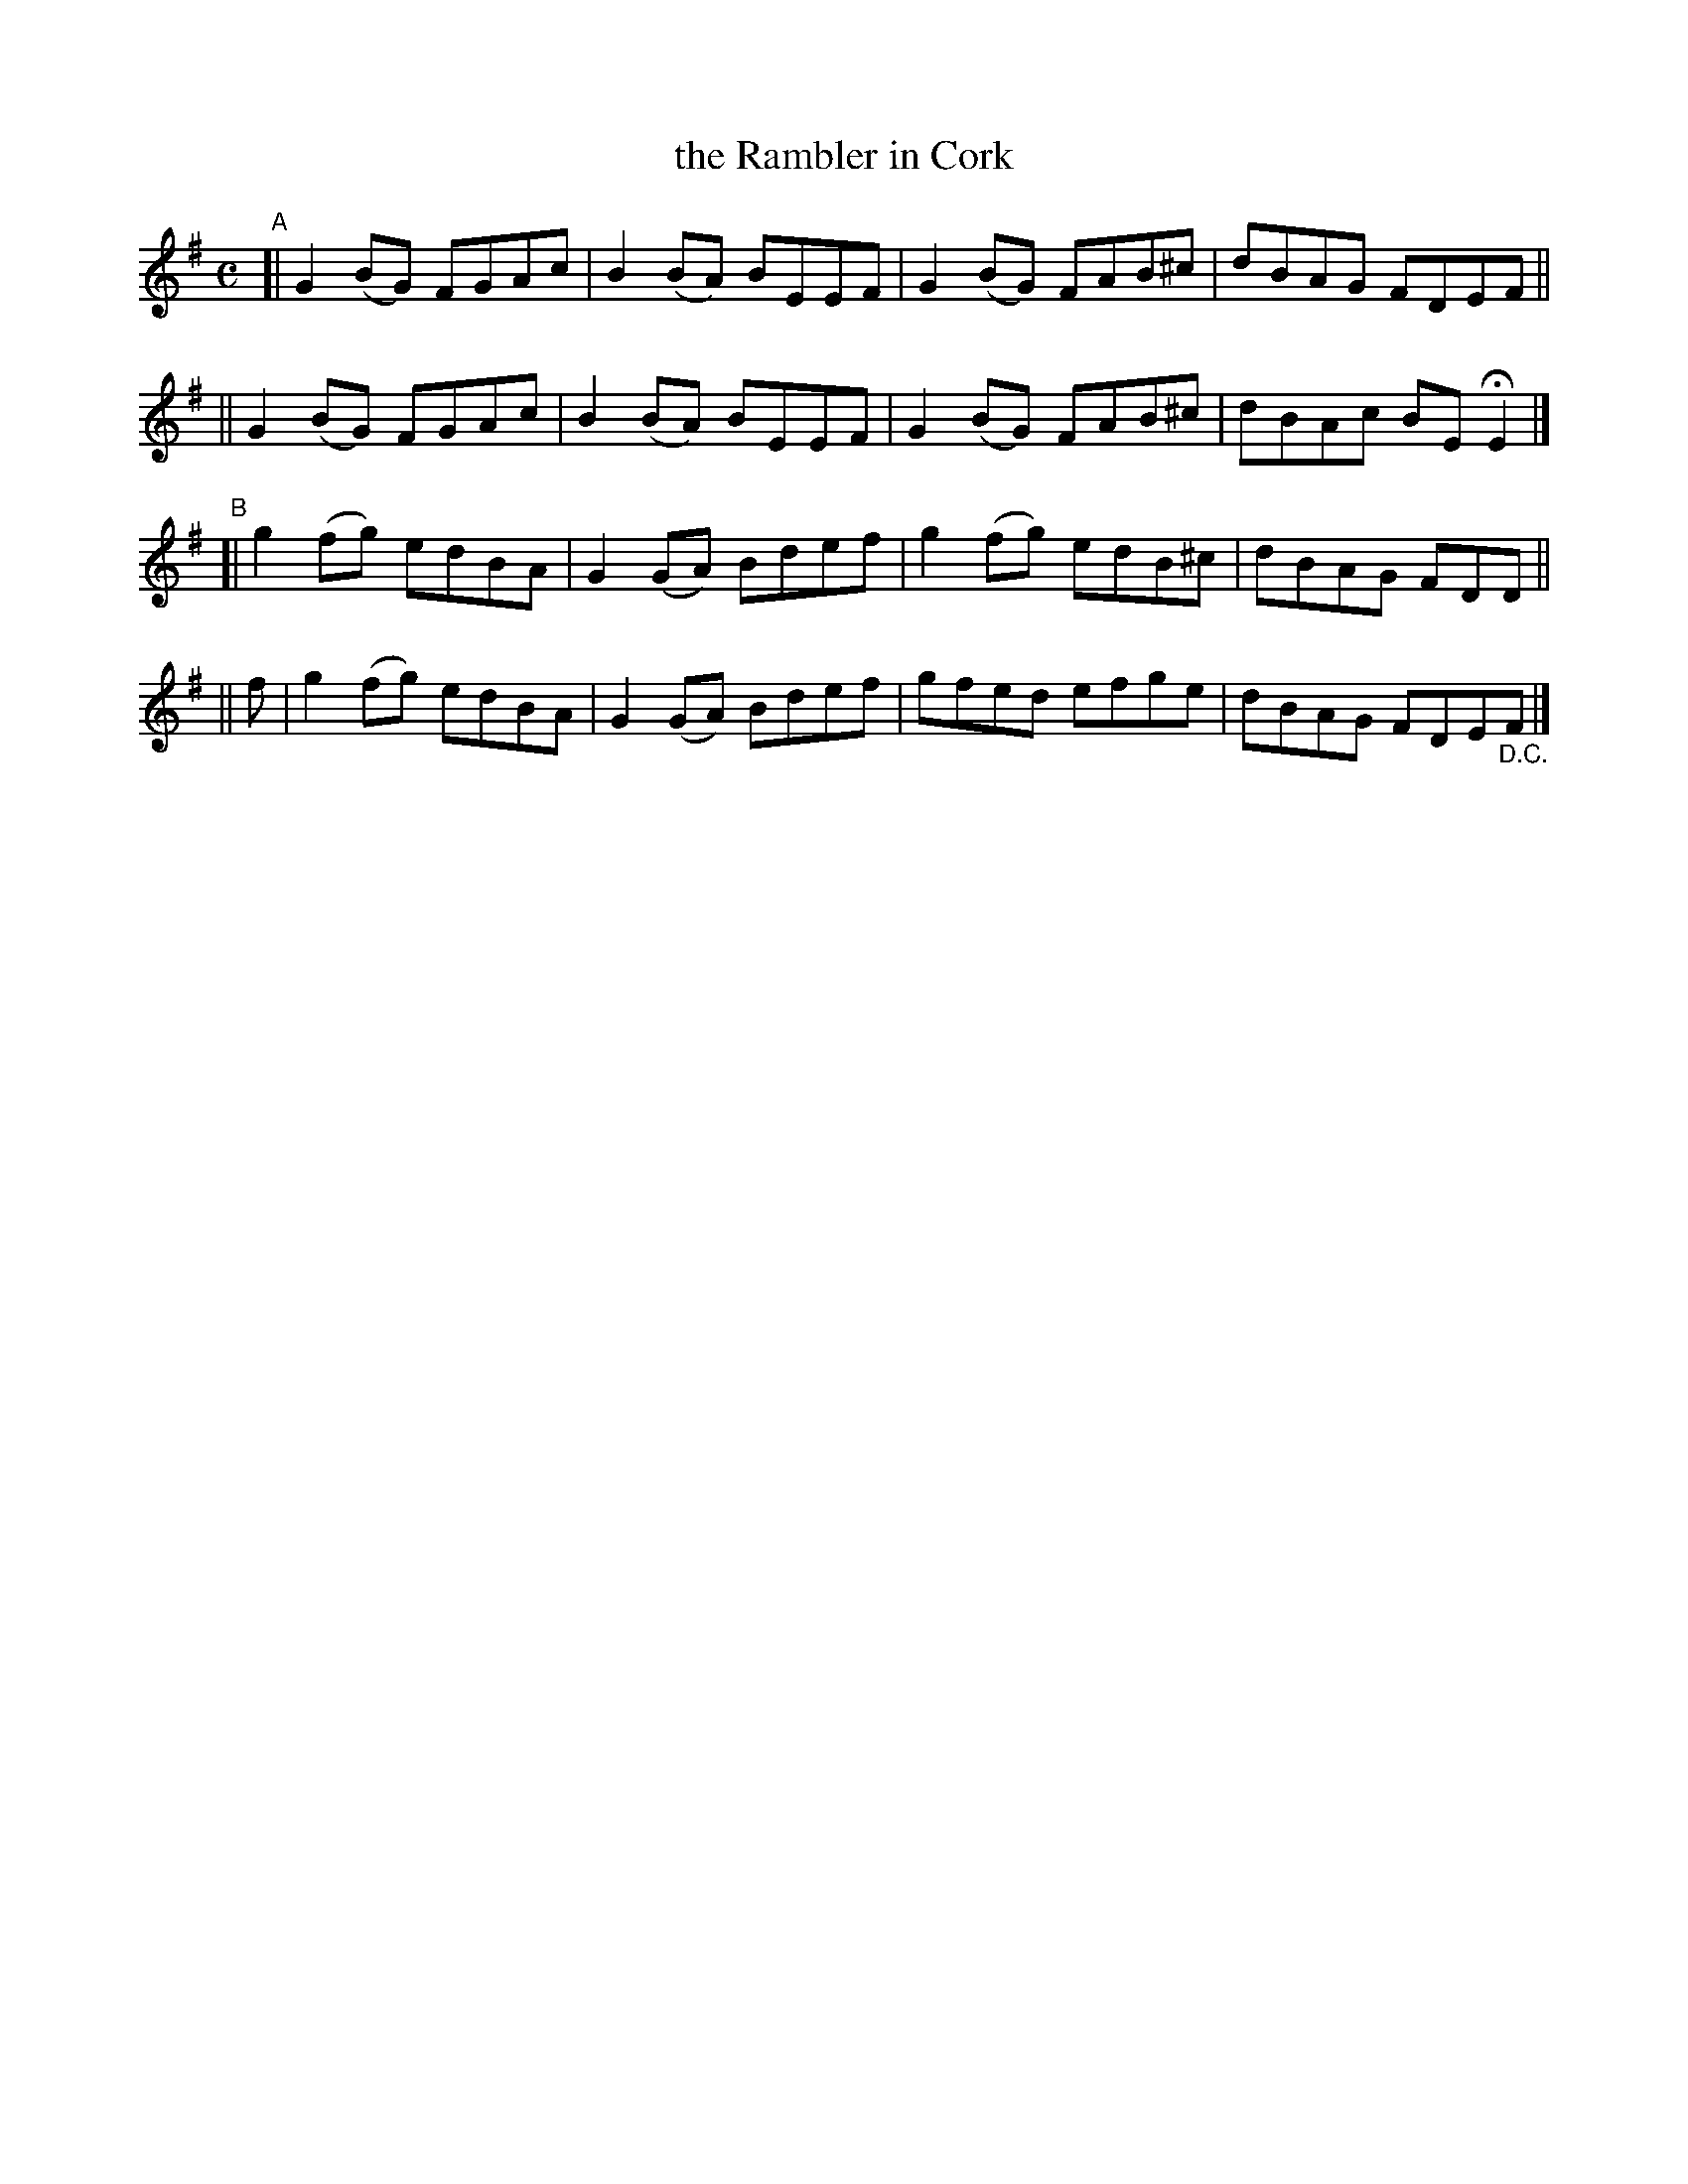 X: 777
T: the Rambler in Cork
R: reel
%S: s:4 b:16(4+4+4+4)
B: Francis O'Neill: "The Dance Music of Ireland" (1907) #777
Z: Frank Nordberg - http://www.musicaviva.com
F: http://www.musicaviva.com/abc/tunes/ireland/oneill-1001/0777/oneill-1001-0777-1.abc
M: C
L: 1/8
K: Em
"^A"\
[| G2(BG) FGAc | B2(BA) BEEF | G2(BG) FAB^c | dBAG FDEF ||
|| G2(BG) FGAc | B2(BA) BEEF | G2(BG) FAB^c | dBAc BEHE2 |]
"^B"\
[| g2(fg) edBA | G2(GA) Bdef | g2(fg) edB^c | dBAG FDD ||
|| f | g2(fg) edBA | G2(GA) Bdef | gfed efge | dBAG FDE"_D.C."F |]
